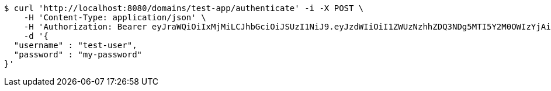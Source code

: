 [source,bash]
----
$ curl 'http://localhost:8080/domains/test-app/authenticate' -i -X POST \
    -H 'Content-Type: application/json' \
    -H 'Authorization: Bearer eyJraWQiOiIxMjMiLCJhbGciOiJSUzI1NiJ9.eyJzdWIiOiI1ZWUzNzhhZDQ3NDg5MTI5Y2M0OWIzYjAiLCJyb2xlcyI6W10sImlzcyI6Im1tYWR1LmNvbSIsImdyb3VwcyI6W10sImF1dGhvcml0aWVzIjpbXSwiY2xpZW50X2lkIjoiMjJlNjViNzItOTIzNC00MjgxLTlkNzMtMzIzMDA4OWQ0OWE3IiwiZG9tYWluX2lkIjoiMCIsImF1ZCI6InRlc3QiLCJuYmYiOjE1OTI1MDU1MDEsInVzZXJfaWQiOiIxMTExMTExMTEiLCJzY29wZSI6ImEudGVzdC1hcHAudXNlci5hdXRoZW50aWNhdGUiLCJleHAiOjE1OTI1MDU1MDYsImlhdCI6MTU5MjUwNTUwMSwianRpIjoiZjViZjc1YTYtMDRhMC00MmY3LWExZTAtNTgzZTI5Y2RlODZjIn0.KW4glPGwbpCiiGmJwsK9yXFwCu8cNgAUFx-d5m3jwzoe-OLSv69dWimlUk_kY6gKrCIVpEhnirdwA333cWU3ukoIu0exHwzqH5Rr_y7uEbRMx-XS9n6FakDXHBoGMoze8L_39bj7Eo06qpzsKR3jm4SS7lbcV_e_R8TEjvVCmI3pS9juSZVSe5E8RwjJWPaLSfwbFMELU6or88CXw9yytInQ043HSWfzEOJwe5Yi1fPyVRn7nNmaloVWWpqmywJtaNV09zwnQ3ps4R3OSubYTOA4CWErMl61KFaVhpum0T6nuDh3cYzTl-hhmu8xkHjmqAw9T0Me91a-hWmlc8Q3Jg' \
    -d '{
  "username" : "test-user",
  "password" : "my-password"
}'
----